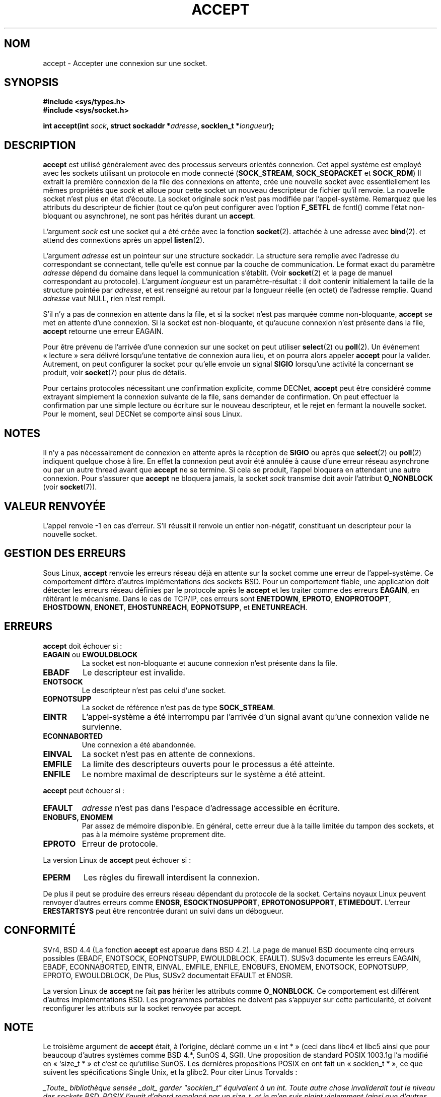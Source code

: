 .\" Copyright (c) 1983, 1990, 1991 The Regents of the University of California.
.\" All rights reserved.
.\"
.\" Redistribution and use in source and binary forms, with or without
.\" modification, are permitted provided that the following conditions
.\" are met:
.\" 1. Redistributions of source code must retain the above copyright
.\"    notice, this list of conditions and the following disclaimer.
.\" 2. Redistributions in binary form must reproduce the above copyright
.\"    notice, this list of conditions and the following disclaimer in the
.\"    documentation and/or other materials provided with the distribution.
.\" 3. All advertising materials mentioning features or use of this software
.\"    must display the following acknowledgement:
.\"	This product includes software developed by the University of
.\"	California, Berkeley and its contributors.
.\" 4. Neither the name of the University nor the names of its contributors
.\"    may be used to endorse or promote products derived from this software
.\"    without specific prior written permission.
.\"
.\" THIS SOFTWARE IS PROVIDED BY THE REGENTS AND CONTRIBUTORS ``AS IS'' AND
.\" ANY EXPRESS OR IMPLIED WARRANTIES, INCLUDING, BUT NOT LIMITED TO, THE
.\" IMPLIED WARRANTIES OF MERCHANTABILITY AND FITNESS FOR A PARTICULAR PURPOSE
.\" ARE DISCLAIMED.  IN NO EVENT SHALL THE REGENTS OR CONTRIBUTORS BE LIABLE
.\" FOR ANY DIRECT, INDIRECT, INCIDENTAL, SPECIAL, EXEMPLARY, OR CONSEQUENTIAL
.\" DAMAGES (INCLUDING, BUT NOT LIMITED TO, PROCUREMENT OF SUBSTITUTE GOODS
.\" OR SERVICES; LOSS OF USE, DATA, OR PROFITS; OR BUSINESS INTERRUPTION)
.\" HOWEVER CAUSED AND ON ANY THEORY OF LIABILITY, WHETHER IN CONTRACT, STRICT
.\" LIABILITY, OR TORT (INCLUDING NEGLIGENCE OR OTHERWISE) ARISING IN ANY WAY
.\" OUT OF THE USE OF THIS SOFTWARE, EVEN IF ADVISED OF THE POSSIBILITY OF
.\" SUCH DAMAGE.
.\"
.\"     $Id: accept.2,v 1.11 2000/12/20 18:10:31 ak Exp $
.\"
.\" Modified Sat Jul 24 16:42:42 1993 by Rik Faith <faith@cs.unc.edu>
.\" Modified Mon Oct 21 23:05:29 EDT 1996 by Eric S. Raymond <esr@thyrsus.com>
.\" Modified 1998-2000 by Andi Kleen to match Linux 2.2 reality
.\" Modified Tue Apr 23 20:33:18 CEST 2002 by Roger Luethi <rl@hellgate.ch>
.\"
.\" Traduction 9/10/1996 par Christophe Blaess (ccb@club-internet.fr)
.\"
.\" Correction le 15/12/96 suite a une remarque de <Yves.Arrouye@marin.fdn.fr>
.\" Màj 08/04/1997
.\" Màj 18/05/1999 LDP-1.23
.\" Màj 30/05/2001 LDP-1.36
.\" Màj 18/07/2003 LDP-1.53
.\" Màj 01/05/2006 LDP-1.67.1
.\"
.TH ACCEPT 2 "23 avril 2002" LDP "Manuel du programmeur Linux"
.SH NOM
accept \- Accepter une connexion sur une socket.
.SH SYNOPSIS
.B #include <sys/types.h>
.br
.B #include <sys/socket.h>
.sp
.BI "int accept(int " sock ", struct sockaddr *" adresse ", socklen_t *" longueur );
.SH DESCRIPTION
.B accept
est utilisé généralement avec des processus serveurs orientés connexion.
Cet appel système est employé avec les sockets utilisant un protocole
en mode connecté
.RB ( SOCK_STREAM ,
.B SOCK_SEQPACKET
et
.BR SOCK_RDM )
Il extrait la première connexion de la file des connexions en attente,
crée une nouvelle socket avec essentiellement les mêmes propriétés que
.I sock
et alloue pour cette socket un nouveau descripteur de fichier qu'il renvoie.
La nouvelle socket n'est plus en état d'écoute.
La socket originale
.I sock
n'est pas modifiée par l'appel-système. Remarquez que les attributs du
descripteur de fichier (tout ce qu'on peut configurer avec l'option
.B F_SETFL
de fcntl() comme l'état non-bloquant ou asynchrone), ne sont pas hérités
durant un
.BR accept .
.PP
L'argument
.I sock
est une socket qui a été créée avec la fonction
.BR socket (2).
attachée à une adresse avec
.BR bind (2).
et attend des connextions après un appel
.BR listen (2).

L'argument
.I adresse
est un pointeur sur une structure sockaddr. La structure sera remplie avec
l'adresse du correspondant se connectant, telle qu'elle est
connue par la couche de communication. Le format exact du
paramètre
.I adresse
dépend du domaine dans lequel la communication s'établit. (Voir
.BR socket (2)
et la page de manuel correspondant au protocole).
L'argument
.I longueur
est un paramètre-résultat\ : il doit contenir initialement la
taille de la structure pointée par
.IR adresse ,
et est renseigné au retour par la longueur réelle (en octet) de
l'adresse remplie. Quand
.I adresse
vaut NULL, rien n'est rempli.
.PP
S'il n'y a pas de connexion en attente dans la file,
et si la socket n'est
pas marquée comme non-bloquante,
.B accept
se met en attente d'une connexion. Si la socket est
non-bloquante, et qu'aucune connexion n'est présente dans la file,
.B accept
retourne une erreur EAGAIN.
.PP
Pour être prévenu de l'arrivée d'une connexion sur une socket on peut utiliser
.BR select (2)
ou
.BR poll (2).
Un événement «\ lecture\ » sera délivré lorsqu'une tentative de connexion
aura lieu, et on pourra alors appeler
.B accept
pour la valider. Autrement, on peut configurer la socket pour qu'elle
envoie un signal
.B SIGIO
lorsqu'une activité la concernant se produit, voir
.BR socket (7)
pour plus de détails.
.PP
Pour certains protocoles nécessitant une confirmation explicite,
comme
DECNet,
.B accept
peut être considéré comme extrayant simplement la connexion suivante de
la file, sans demander de confirmation. On peut effectuer la confirmation
par une simple lecture ou écriture sur le nouveau descripteur, et le rejet
en fermant la nouvelle socket. Pour le moment, seul
DECNet
se comporte ainsi sous Linux.
.SH NOTES
Il n'y a pas nécessairement de connexion en attente après la réception de
.B SIGIO
ou après que
.BR select (2)
ou
.BR poll (2)
indiquent quelque chose à lire. En effet la connexion peut avoir été annulée
à cause d'une erreur réseau asynchrone ou par un autre thread avant que
.B accept
ne se termine.
Si cela se produit, l'appel bloquera en attendant une autre connexion.
Pour s'assurer
que
.B accept
ne bloquera jamais, la socket
.I sock
transmise doit avoir l'attribut
.B O_NONBLOCK
(voir
.BR socket (7)).
.SH "VALEUR RENVOYÉE"
L'appel renvoie \-1 en cas d'erreur. S'il réussit il renvoie
un entier non-négatif, constituant un descripteur pour la nouvelle socket.
.SH "GESTION DES ERREURS"
Sous Linux,
.B accept
renvoie les erreurs réseau déjà en attente sur la socket comme
une erreur de
l'appel-système.
Ce comportement diffère d'autres implémentations des sockets BSD.
Pour un comportement fiable, une application doit détecter les
erreurs réseau définies par le protocole après le
.B accept
et les traiter
comme des erreurs
.BR EAGAIN ,
en réitérant le mécanisme. Dans le cas de TCP/IP, ces erreurs sont
.BR ENETDOWN ,
.BR EPROTO ,
.BR ENOPROTOOPT ,
.BR EHOSTDOWN ,
.BR ENONET ,
.BR EHOSTUNREACH ,
.BR EOPNOTSUPP ,
et
.BR ENETUNREACH .
.SH ERREURS
.B accept
doit échouer si\ :
.TP
.BR "EAGAIN " ou " EWOULDBLOCK"
La socket est non-bloquante et aucune connexion n'est
présente dans la file.
.TP
.B EBADF
Le descripteur est invalide.
.TP
.B ENOTSOCK
Le descripteur n'est pas celui d'une socket.
.TP
.B EOPNOTSUPP
La socket de référence n'est pas de type
.BR SOCK_STREAM .
.TP
.B EINTR
L'appel-système a été interrompu par l'arrivée d'un
signal avant qu'une connexion valide ne survienne.
.TP
.B ECONNABORTED
Une connexion a été abandonnée.
.TP
.B EINVAL
La socket n'est pas en attente de connexions.
.TP
.B EMFILE
La limite des descripteurs ouverts pour le processus a été atteinte.
.TP
.B ENFILE
Le nombre maximal de descripteurs sur le système a été atteint.
.PP
.B accept
peut échouer si\ :
.TP
.B EFAULT
.I adresse
n'est pas dans l'espace d'adressage accessible
en écriture.
.TP
.B ENOBUFS, ENOMEM
Par assez de mémoire disponible. En général, cette erreur
due à la taille limitée du tampon des sockets, et pas à la mémoire
système proprement dite.
.TP
.B EPROTO
Erreur de protocole.
.PP
La version Linux de
.B accept
peut échouer si\ :
.TP
.B EPERM
Les règles du firewall interdisent la connexion.
.PP
De plus il peut se produire des erreurs réseau dépendant du protocole
de la socket. Certains noyaux Linux peuvent renvoyer d'autres erreurs
comme
.BR ENOSR,
.BR ESOCKTNOSUPPORT ,
.BR EPROTONOSUPPORT ,
.BR ETIMEDOUT.
L'erreur
.B ERESTARTSYS
peut être rencontrée durant un suivi dans un débogueur.
.SH "CONFORMITÉ"
SVr4, BSD 4.4 (La fonction
.B accept
est apparue dans BSD 4.2).
La page de manuel BSD documente cinq erreurs possibles
(EBADF, ENOTSOCK, EOPNOTSUPP, EWOULDBLOCK, EFAULT).
SUSv3 documente les erreurs EAGAIN, EBADF, ECONNABORTED, EINTR, EINVAL, EMFILE,
ENFILE, ENOBUFS, ENOMEM, ENOTSOCK, EOPNOTSUPP, EPROTO, EWOULDBLOCK, De
Plus, SUSv2 documentait EFAULT et ENOSR.
.LP
La version Linux de \fBaccept\fP ne fait \fBpas\fP hériter les attributs comme
.BR O_NONBLOCK .
Ce comportement est différent d'autres implémentations BSD. Les
programmes portables ne doivent pas s'appuyer sur cette particularité,
et doivent reconfigurer les attributs sur la socket renvoyée par accept.
.SH NOTE
Le troisième argument de
.B accept
était, à l'origine, déclaré comme un «\ int *\ » (ceci dans libc4 et libc5
ainsi que pour beaucoup d'autres systèmes comme BSD 4.*, SunOS 4, SGI).
Une proposition de standard POSIX 1003.1g l'a modifié en «\ `size_t *\ » et c'est
ce qu'utilise SunOS. Les dernières propositions POSIX en ont fait un
«\ socklen_t *\ », ce que suivent les spécifications Single Unix, et la glibc2.
Pour citer Linus Torvalds\ :

\fI_Toute_ bibliothèque sensée _doit_ garder "socklen_t" équivalent à un int.
Toute autre chose invaliderait tout le niveau des sockets BSD.
POSIX l'avait d'abord remplacé par un size_t, et je m'en suis plaint violemment
(ainsi que d'autres heureusement, mais bien entendu pas tant que ça). Le
remplacement par un size_t est complètement inutile car size_t à exactement
la même taille qu'un int sur les architectures 64 bits par exemple. Et il
_a_ la même taille qu'un "int" parce que c'était l'interface des sockets BSD.
Quoiqu'il en soit, les gens de POSIX ont compris et ont créé un "socklen_t".
Ils n'auraient jamais dû y toucher, mais une fois commencé, ils ont décidé de
créer un type spécifique, pour des raisons inavouées (probablement quelqu'un
qui ne veut pas perdre la face en expliquant que le premier travail était
stupide et ils ont simplement renommé leur bricolage).\fP
.SH "VOIR AUSSI"
.BR bind (2),
.BR connect (2),
.BR listen (2),
.BR select (2),
.BR socket (2)
.SH TRADUCTION
.PP
Ce document est une traduction réalisée par Christophe Blaess
<http://www.blaess.fr/christophe/> le 9\ octobre\ 1996
et révisée le 2\ mai\ 2006.
.PP
L'équipe de traduction a fait le maximum pour réaliser une adaptation
française de qualité. La version anglaise la plus à jour de ce document est
toujours consultable via la commande\ : «\ \fBLANG=en\ man\ 2\ accept\fR\ ».
N'hésitez pas à signaler à l'auteur ou au traducteur, selon le cas, toute
erreur dans cette page de manuel.

